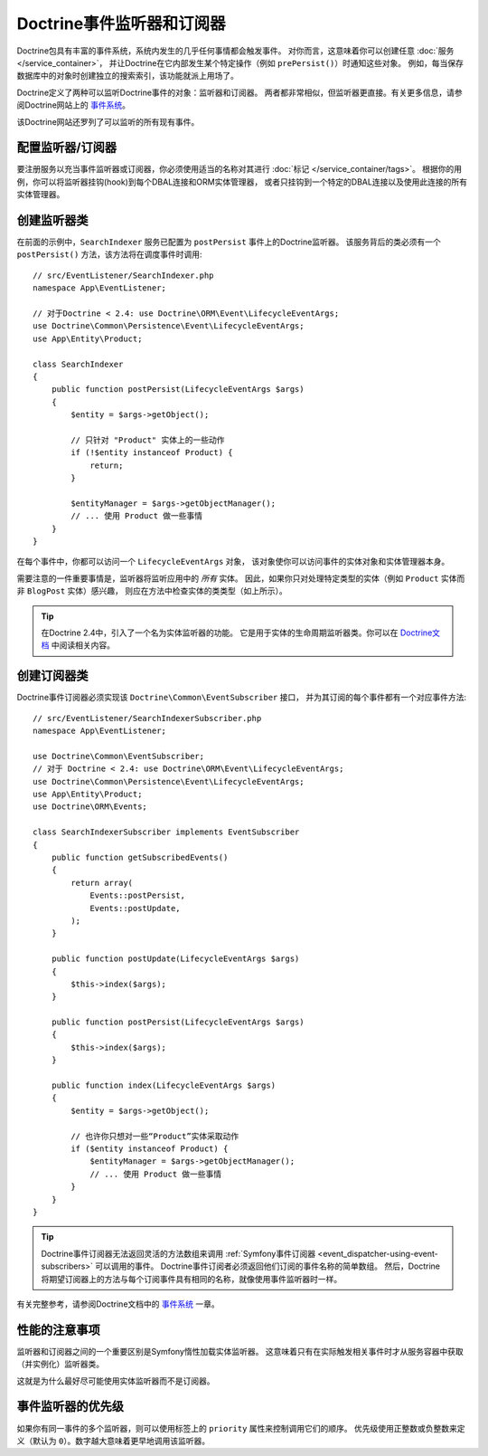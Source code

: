.. index::
   single: Doctrine; Event listeners and subscribers

.. _doctrine-event-config:
.. _how-to-register-event-listeners-and-subscribers:

Doctrine事件监听器和订阅器
========================================

Doctrine包具有丰富的事件系统，系统内发生的几乎任何事情都会触发事件。
对你而言，这意味着你可以创建任意 :doc:`服务 </service_container>`，
并让Doctrine在它内部发生某个特定操作（例如 ``prePersist()``）时通知这些对象。
例如，每当保存数据库中的对象时创建独立的搜索索引，该功能就派上用场了。

Doctrine定义了两种可以监听Doctrine事件的对象：监听器和订阅器。
两者都非常相似，但监听器更直接。有关更多信息，请参阅Doctrine网站上的 `事件系统`_。

该Doctrine网站还罗列了可以监听的所有现有事件。

配置监听器/订阅器
-----------------------------------

要注册服务以充当事件监听器或订阅器，你必须使用适当的名称对其进行 :doc:`标记 </service_container/tags>`。
根据你的用例，你可以将监听器挂钩(hook)到每个DBAL连接和ORM实体管理器，
或者只挂钩到一个特定的DBAL连接以及使用此连接的所有实体管理器。

.. configuration-block::

    .. code-block:: yaml

        services:
            # ...

            App\EventListener\SearchIndexer:
                tags:
                    - { name: doctrine.event_listener, event: postPersist }
            App\EventListener\SearchIndexer2:
                tags:
                    - { name: doctrine.event_listener, event: postPersist, connection: default }
            App\EventListener\SearchIndexerSubscriber:
                tags:
                    - { name: doctrine.event_subscriber, connection: default }

    .. code-block:: xml

        <?xml version="1.0" ?>
        <container xmlns="http://symfony.com/schema/dic/services"
            xmlns:doctrine="http://symfony.com/schema/dic/doctrine">
            <services>
                <!-- ... -->

                <service id="App\EventListener\SearchIndexer">
                    <tag name="doctrine.event_listener" event="postPersist" />
                </service>
                <service id="App\EventListener\SearchIndexer2">
                    <tag name="doctrine.event_listener" event="postPersist" connection="default" />
                </service>
                <service id="App\EventListener\SearchIndexerSubscriber">
                    <tag name="doctrine.event_subscriber" connection="default" />
                </service>
            </services>
        </container>

    .. code-block:: php

        use App\EventListener\SearchIndexer;
        use App\EventListener\SearchIndexer2;
        use App\EventListener\SearchIndexerSubscriber;

        $container->autowire(SearchIndexer::class)
            ->addTag('doctrine.event_listener', array('event' => 'postPersist'))
        ;
        $container->autowire(SearchIndexer2::class)
            ->addTag('doctrine.event_listener', array(
                'event' => 'postPersist',
                'connection' => 'default',
            ))
        ;
        $container->autowire(SearchIndexerSubscriber::class)
            ->addTag('doctrine.event_subscriber', array('connection' => 'default'))
        ;

创建监听器类
---------------------------

在前面的示例中，``SearchIndexer`` 服务已配置为 ``postPersist`` 事件上的Doctrine监听器。
该服务背后的类必须有一个 ``postPersist()`` 方法，该方法将在调度事件时调用::

    // src/EventListener/SearchIndexer.php
    namespace App\EventListener;

    // 对于Doctrine < 2.4: use Doctrine\ORM\Event\LifecycleEventArgs;
    use Doctrine\Common\Persistence\Event\LifecycleEventArgs;
    use App\Entity\Product;

    class SearchIndexer
    {
        public function postPersist(LifecycleEventArgs $args)
        {
            $entity = $args->getObject();

            // 只针对 "Product" 实体上的一些动作
            if (!$entity instanceof Product) {
                return;
            }

            $entityManager = $args->getObjectManager();
            // ... 使用 Product 做一些事情
        }
    }

在每个事件中，你都可以访问一个 ``LifecycleEventArgs`` 对象，
该对象使你可以访问事件的实体对象和实体管理器本身。

需要注意的一件重要事情是，监听器将监听应用中的 *所有* 实体。
因此，如果你只对处理特定类型的实体（例如 ``Product`` 实体而非 ``BlogPost`` 实体）感兴趣，
则应在方法中检查实体的类类型（如上所示）。

.. tip::

    在Doctrine 2.4中，引入了一个名为实体监听器的功能。
    它是用于实体的生命周期监听器类。你可以在 `Doctrine文档`_ 中阅读相关内容。

创建订阅器类
-----------------------------

Doctrine事件订阅器必须实现该 ``Doctrine\Common\EventSubscriber`` 接口，
并为其订阅的每个事件都有一个对应事件方法::

    // src/EventListener/SearchIndexerSubscriber.php
    namespace App\EventListener;

    use Doctrine\Common\EventSubscriber;
    // 对于 Doctrine < 2.4: use Doctrine\ORM\Event\LifecycleEventArgs;
    use Doctrine\Common\Persistence\Event\LifecycleEventArgs;
    use App\Entity\Product;
    use Doctrine\ORM\Events;

    class SearchIndexerSubscriber implements EventSubscriber
    {
        public function getSubscribedEvents()
        {
            return array(
                Events::postPersist,
                Events::postUpdate,
            );
        }

        public function postUpdate(LifecycleEventArgs $args)
        {
            $this->index($args);
        }

        public function postPersist(LifecycleEventArgs $args)
        {
            $this->index($args);
        }

        public function index(LifecycleEventArgs $args)
        {
            $entity = $args->getObject();

            // 也许你只想对一些“Product”实体采取动作
            if ($entity instanceof Product) {
                $entityManager = $args->getObjectManager();
                // ... 使用 Product 做一些事情
            }
        }
    }

.. tip::

    Doctrine事件订阅器无法返回灵活的方法数组来调用
    :ref:`Symfony事件订阅器 <event_dispatcher-using-event-subscribers>` 可以调用的事件。
    Doctrine事件订阅者必须返回他们订阅的事件名称的简单数组。
    然后，Doctrine将期望订阅器上的方法与每个订阅事件具有相同的名称，就像使用事件监听器时一样。

有关完整参考，请参阅Doctrine文档中的 `事件系统`_ 一章。

性能的注意事项
--------------------------

监听器和订阅器之间的一个重要区别是Symfony惰性加载实体监听器。
这意味着只有在实际触发相关事件时才从服务容器中获取（并实例化）监听器类。

这就是为什么最好尽可能使用实体监听器而不是订阅器。

.. versionadded:: 4.2
    从Symfony 4.2开始，Doctrine实体监听器总是惰性的。在以前的Symfony版本中，此行为是可配置的。

.. _`事件系统`: http://docs.doctrine-project.org/projects/doctrine-orm/en/latest/reference/events.html
.. _`Doctrine文档`: https://symfony.com/doc/current/bundles/DoctrineBundle/entity-listeners.html

事件监听器的优先级
------------------------------

如果你有同一事件的多个监听器，则可以使用标签上的 ``priority`` 属性来控制调用它们的顺序。
优先级使用正整数或负整数来定义（默认为 ``0``）。数字越大意味着更早地调用该监听器。

.. configuration-block::

    .. code-block:: yaml

        # config/services.yaml
        services:
            App\EventListener\MyHighPriorityListener:
                tags:
                    - { name: doctrine.event_listener, event: postPersist, priority: 10 }

            App\EventListener\MyLowPriorityListener:
                tags:
                    - { name: doctrine.event_listener, event: postPersist, priority: 1 }

    .. code-block:: xml

        <!-- config/services.xml -->
        <?xml version="1.0" ?>
        <container xmlns="http://symfony.com/schema/dic/services"
            xmlns:doctrine="http://symfony.com/schema/dic/doctrine">

            <services>
                <service id="App\EventListener\MyHighPriorityListener" autowire="true">
                    <tag name="doctrine.event_listener" event="postPersist" priority="10" />
                </service>
                <service id="App\EventListener\MyLowPriorityListener" autowire="true">
                    <tag name="doctrine.event_listener" event="postPersist" priority="1" />
                </service>
            </services>
        </container>

    .. code-block:: php

        // config/services.php
        use AppBundle\EventListener\MyHighPriorityListener;
        use AppBundle\EventListener\MyLowPriorityListener;

        $container
            ->autowire(MyHighPriorityListener::class)
            ->addTag('doctrine.event_listener', array('event' => 'postPersist', 'priority' => 10))
        ;

        $container
            ->autowire(MyLowPriorityListener::class)
            ->addTag('doctrine.event_listener', array('event' => 'postPersist', 'priority' => 1))
        ;
